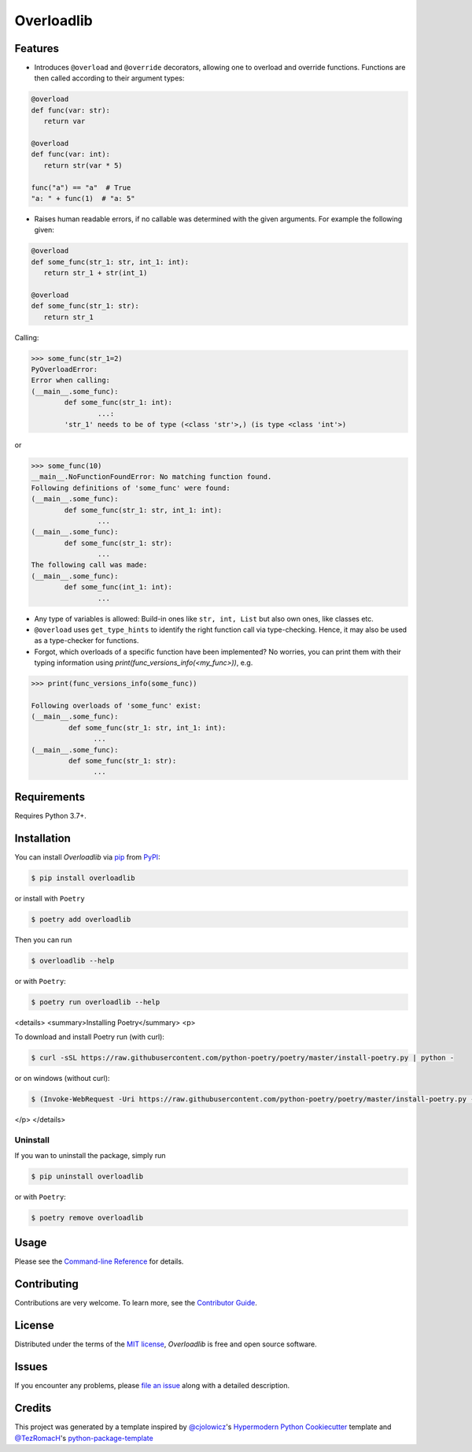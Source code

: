 Overloadlib
===========

|PyPI| |Status| |Python Version| |License|

|Read the Docs| |Tests| |Codecov|

|pre-commit| |Black|

.. |PyPI| image:: https://img.shields.io/pypi/v/overloadlib.svg
   :target: https://pypi.org/project/overloadlib/
   :alt: PyPI
.. |Status| image:: https://img.shields.io/pypi/status/overloadlib.svg
   :target: https://pypi.org/project/overloadlib/
   :alt: Status
.. |Python Version| image:: https://img.shields.io/pypi/pyversions/overloadlib
   :target: https://pypi.org/project/overloadlib
   :alt: Python Version
.. |License| image:: https://img.shields.io/pypi/l/overloadlib
   :target: https://opensource.org/licenses/MIT
   :alt: License
.. |Read the Docs| image:: https://img.shields.io/readthedocs/overloadlib/latest.svg?label=Read%20the%20Docs
   :target: https://overloadlib.readthedocs.io/
   :alt: Read the documentation at https://overloadlib.readthedocs.io/
.. |Tests| image:: https://github.com/NicDom/overloadlib/workflows/Tests/badge.svg
   :target: https://github.com/NicDom/overloadlib/actions?workflow=Tests
   :alt: Tests
.. |Codecov| image:: https://codecov.io/gh/NicDom/overloadlib/branch/main/graph/badge.svg
   :target: https://codecov.io/gh/NicDom/overloadlib
   :alt: Codecov
.. |pre-commit| image:: https://img.shields.io/badge/pre--commit-enabled-brightgreen?logo=pre-commit&logoColor=white
   :target: https://github.com/pre-commit/pre-commit
   :alt: pre-commit
.. |Black| image:: https://img.shields.io/badge/code%20style-black-000000.svg
   :target: https://github.com/psf/black
   :alt: Black


Features
--------

* Introduces ``@overload`` and ``@override`` decorators, allowing one to overload and override functions. Functions are then called according to their argument types:

.. code-block:: python

   @overload
   def func(var: str):
      return var

   @overload
   def func(var: int):
      return str(var * 5)

   func("a") == "a"  # True
   "a: " + func(1)  # "a: 5"

* Raises human readable errors, if no callable was determined with the given arguments. For example the following given:

.. code-block:: python

   @overload
   def some_func(str_1: str, int_1: int):
      return str_1 + str(int_1)

   @overload
   def some_func(str_1: str):
      return str_1

Calling:

.. code::

    >>> some_func(str_1=2)
    PyOverloadError:
    Error when calling:
    (__main__.some_func):
            def some_func(str_1: int):
                    ...:
            'str_1' needs to be of type (<class 'str'>,) (is type <class 'int'>)

or

.. code-block:: python

    >>> some_func(10)
    __main__.NoFunctionFoundError: No matching function found.
    Following definitions of 'some_func' were found:
    (__main__.some_func):
            def some_func(str_1: str, int_1: int):
                    ...
    (__main__.some_func):
            def some_func(str_1: str):
                    ...
    The following call was made:
    (__main__.some_func):
            def some_func(int_1: int):
                    ...

* Any type of variables is allowed: Build-in ones like ``str, int, List`` but also own ones, like classes etc.
* ``@overload`` uses ``get_type_hints`` to identify the right function call via type-checking. Hence, it may also be used as a type-checker for functions.
* Forgot, which overloads of a specific function have been implemented? No worries, you can print them with their typing information using `print(func_versions_info(<my_func>))`, e.g.

.. code-block::

   >>> print(func_versions_info(some_func))

   Following overloads of 'some_func' exist:
   (__main__.some_func):
            def some_func(str_1: str, int_1: int):
                  ...
   (__main__.some_func):
            def some_func(str_1: str):
                  ...



Requirements
------------

Requires Python 3.7+.


Installation
------------

You can install *Overloadlib* via pip_ from PyPI_:

.. code:: console

   $ pip install overloadlib

or install with  ``Poetry``

.. code:: console

   $ poetry add overloadlib


Then you can run

.. code:: console

   $ overloadlib --help


or with  ``Poetry``:

.. code:: console

   $ poetry run overloadlib --help


<details>
<summary>Installing Poetry</summary>
<p>

To download and install Poetry run (with curl):

.. code:: console

   $ curl -sSL https://raw.githubusercontent.com/python-poetry/poetry/master/install-poetry.py | python -


or on windows (without curl):

.. code:: console

   $ (Invoke-WebRequest -Uri https://raw.githubusercontent.com/python-poetry/poetry/master/install-poetry.py -UseBasicParsing).Content | python -


</p>
</details>

Uninstall
~~~~~~~~~

If you wan to uninstall the package, simply run

.. code:: console

   $ pip uninstall overloadlib


or with  ``Poetry``:

.. code:: console

   $ poetry remove overloadlib




Usage
-----

Please see the `Command-line Reference <Usage_>`_ for details.


Contributing
------------

Contributions are very welcome.
To learn more, see the `Contributor Guide`_.


License
-------

Distributed under the terms of the `MIT license`_,
*Overloadlib* is free and open source software.


Issues
------

If you encounter any problems,
please `file an issue`_ along with a detailed description.


Credits
-------

This project was generated by a template inspired by `@cjolowicz`_'s `Hypermodern Python Cookiecutter`_ template and  `@TezRomacH`_'s `python-package-template`_

.. _@cjolowicz: https://github.com/cjolowicz
.. _Cookiecutter: https://github.com/audreyr/cookiecutter.
.. _python-package-template: https://github.com/TezRomacH/python-package-template
.. _@TezRomacH: https://github.com/TezRomacH
.. _MIT license: https://opensource.org/licenses/MIT
.. _PyPI: https://pypi.org/
.. _Hypermodern Python Cookiecutter: https://github.com/cjolowicz/cookiecutter-hypermodern-python
.. _file an issue: https://github.com/NicDom/overloadlib/issues
.. _pip: https://pip.pypa.io/
.. github-only
.. _Contributor Guide: CONTRIBUTING.rst
.. _Usage: https://overloadlib.readthedocs.io/en/latest/usage.html
